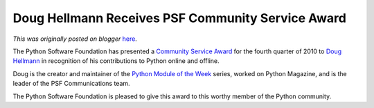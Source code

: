 .. post:: 2011-01-06
   :tags: post, legacy-blogger
   :author: Python Software Foundation
   :category: Legacy
   :location: World
   :language: en

Doug Hellmann Receives PSF Community Service Award
==================================================

*This was originally posted on blogger* `here <https://pyfound.blogspot.com/2011/01/doug-hellmann-receives-psf-community.html>`_.

The Python Software Foundation has presented a `Community Service
Award <http://www.python.org/community/awards/psf-awards/>`_ for the fourth
quarter of 2010 to `Doug Hellmann <http://www.doughellmann.com/>`_ in
recognition of his contributions to Python online and offline.

Doug is the creator and maintainer of the `Python Module of the
Week <http://www.doughellmann.com/PyMOTW/>`_ series, worked on Python Magazine,
and is the leader of the PSF Communications team.

The Python Software Foundation is pleased to give this award to this worthy
member of the Python community.


